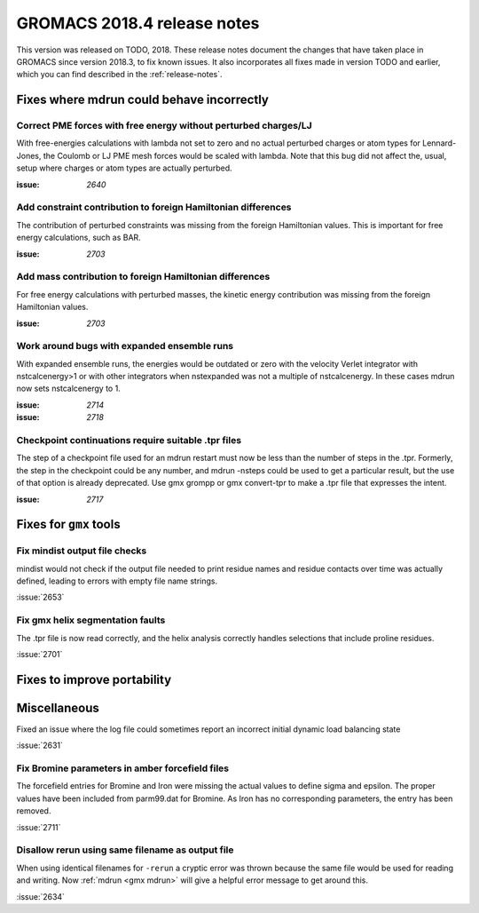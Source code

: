 GROMACS 2018.4 release notes
----------------------------

This version was released on TODO, 2018. These release notes document
the changes that have taken place in GROMACS since version 2018.3, to fix known
issues. It also incorporates all fixes made in version TODO and
earlier, which you can find described in the :ref:`release-notes`.

Fixes where mdrun could behave incorrectly
^^^^^^^^^^^^^^^^^^^^^^^^^^^^^^^^^^^^^^^^^^^^^^^^

Correct PME forces with free energy without perturbed charges/LJ
""""""""""""""""""""""""""""""""""""""""""""""""""""""""""""""""

With free-energies calculations with lambda not set to zero and no
actual perturbed charges or atom types for Lennard-Jones, the Coulomb
or LJ PME mesh forces would be scaled with lambda. Note that this bug
did not affect the, usual, setup where charges or atom types are actually
perturbed.

:issue: `2640`

Add constraint contribution to foreign Hamiltonian differences
""""""""""""""""""""""""""""""""""""""""""""""""""""""""""""""

The contribution of perturbed constraints was missing from the foreign
Hamiltonian values. This is important for free energy calculations,
such as BAR.

:issue: `2703`

Add mass contribution to foreign Hamiltonian differences
""""""""""""""""""""""""""""""""""""""""""""""""""""""""""""""

For free energy calculations with perturbed masses, the kinetic energy
contribution was missing from the foreign Hamiltonian values.

:issue: `2703`

Work around bugs with expanded ensemble runs
""""""""""""""""""""""""""""""""""""""""""""""""""""""""""""""

With expanded ensemble runs, the energies would be outdated or zero
with the velocity Verlet integrator with nstcalcenergy>1 or with
other integrators when nstexpanded was not a multiple of nstcalcenergy.
In these cases mdrun now sets nstcalcenergy to 1.

:issue: `2714`
:issue: `2718`

Checkpoint continuations require suitable .tpr files
""""""""""""""""""""""""""""""""""""""""""""""""""""""""""""""
The step of a checkpoint file used for an mdrun restart must now be
less than the number of steps in the .tpr. Formerly, the step in the
checkpoint could be any number, and mdrun -nsteps could be used to get
a particular result, but the use of that option is already deprecated.
Use gmx grompp or gmx convert-tpr to make a .tpr file that expresses
the intent.

:issue: `2717`

Fixes for ``gmx`` tools
^^^^^^^^^^^^^^^^^^^^^^^

Fix mindist output file checks
""""""""""""""""""""""""""""""""""""""""""""""""""""""""""""""""""""""""""

mindist would not check if the output file needed to print residue names and
residue contacts over time was actually defined, leading to errors with
empty file name strings.

:issue:`2653`

Fix gmx helix segmentation faults
""""""""""""""""""""""""""""""""""""""""""""""""""""""""""""""""""""""""""

The .tpr file is now read correctly, and the helix analysis correctly
handles selections that include proline residues.

:issue:`2701`

Fixes to improve portability
^^^^^^^^^^^^^^^^^^^^^^^^^^^^

Miscellaneous
^^^^^^^^^^^^^

Fixed an issue where the log file could sometimes report an incorrect
initial dynamic load balancing state

:issue:`2631`

Fix Bromine parameters in amber forcefield files
""""""""""""""""""""""""""""""""""""""""""""""""""""""""""""""""""""""""""

The forcefield entries for Bromine and Iron were missing the actual values to define
sigma and epsilon. The proper values have been included from parm99.dat for Bromine.
As Iron has no corresponding parameters, the entry has been removed.

:issue:`2711`

Disallow rerun using same filename as output file
""""""""""""""""""""""""""""""""""""""""""""""""""""""""""""""""""""""""""

When using identical filenames for ``-rerun`` a cryptic error was thrown because
the same file would be used for reading and writing. Now :ref:`mdrun <gmx mdrun>`
will give a helpful error message to get around this.

:issue:`2634`

